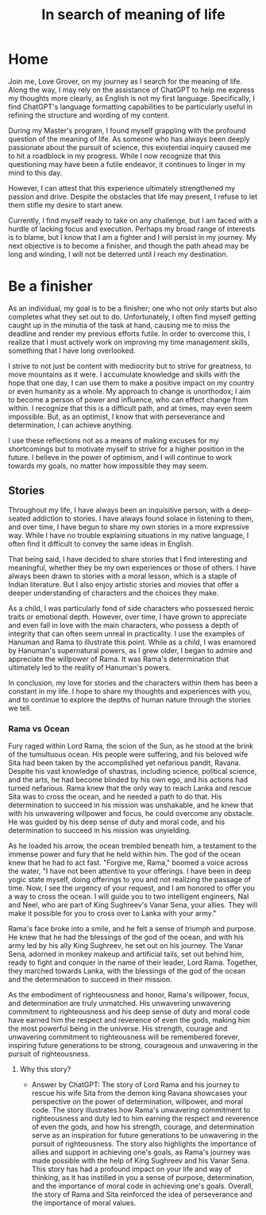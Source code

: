 #+TITLE: In search of meaning of life
#+OPTIONS: html-postamble:"%t"
#+HTML_HEAD_EXTRA: <meta charset="utf-8">



* Home

Join me, Love Grover, on my journey as I search for the meaning of life. Along the way, I may rely on the assistance of ChatGPT to help me express my thoughts more clearly, as English is not my first language. Specifically, I find ChatGPT's language formatting capabilities to be particularly useful in refining the structure and wording of my content.

During my Master's program, I found myself grappling with the profound question of the meaning of life. As someone who has always been deeply passionate about the pursuit of science, this existential inquiry caused me to hit a roadblock in my progress. While I now recognize that this questioning may have been a futile endeavor, it continues to linger in my mind to this day.

However, I can attest that this experience ultimately strengthened my passion and drive. Despite the obstacles that life may present, I refuse to let them stifle my desire to start anew.

Currently, I find myself ready to take on any challenge, but I am faced with a hurdle of lacking focus and execution. Perhaps my broad range of interests is to blame, but I know that I am a fighter and I will persist in my journey. My next objective is to become a finisher, and though the path ahead may be long and winding, I will not be deterred until I reach my destination.


* Be a finisher

As an individual, my goal is to be a finisher; one who not only starts but also completes what they set out to do. Unfortunately, I often find myself getting caught up in the minutia of the task at hand, causing me to miss the deadline and render my previous efforts futile. In order to overcome this, I realize that I must actively work on improving my time management skills, something that I have long overlooked.

I strive to not just be content with mediocrity but to strive for greatness, to move mountains as it were. I accumulate knowledge and skills with the hope that one day, I can use them to make a positive impact on my country or even humanity as a whole. My approach to change is unorthodox; I aim to become a person of power and influence, who can effect change from within. I recognize that this is a difficult path, and at times, may even seem impossible. But, as an optimist, I know that with perseverance and determination, I can achieve anything.

I use these reflections not as a means of making excuses for my shortcomings but to motivate myself to strive for a higher position in the future. I believe in the power of optimism, and I will continue to work towards my goals, no matter how impossible they may seem.

** Stories

Throughout my life, I have always been an inquisitive person, with a deep-seated addiction to stories. I have always found solace in listening to them, and over time, I have begun to share my own stories in a more expressive way. While I have no trouble explaining situations in my native language, I often find it difficult to convey the same ideas in English.

That being said, I have decided to share stories that I find interesting and meaningful, whether they be my own experiences or those of others. I have always been drawn to stories with a moral lesson, which is a staple of Indian literature. But I also enjoy artistic stories and movies that offer a deeper understanding of characters and the choices they make.

As a child, I was particularly fond of side characters who possessed heroic traits or emotional depth. However, over time, I have grown to appreciate and even fall in love with the main characters, who possess a depth of integrity that can often seem unreal in practicality. I use the examples of Hanuman and Rama to illustrate this point. While as a child, I was enamored by Hanuman's supernatural powers, as I grew older, I began to admire and appreciate the willpower of Rama. It was Rama's determination that ultimately led to the reality of Hanuman's powers.

In conclusion, my love for stories and the characters within them has been a constant in my life. I hope to share my thoughts and experiences with you, and to continue to explore the depths of human nature through the stories we tell.

*** Rama vs Ocean

Fury raged within Lord Rama, the scion of the Sun, as he stood at the brink of the tumultuous ocean. His people were suffering, and his beloved wife Sita had been taken by the accomplished yet nefarious pandit, Ravana. Despite his vast knowledge of shastras, including science, political science, and the arts, he had become blinded by his own ego, and his actions had turned nefarious. Rama knew that the only way to reach Lanka and rescue Sita was to cross the ocean, and he needed a path to do that. His determination to succeed in his mission was unshakable, and he knew that with his unwavering willpower and focus, he could overcome any obstacle. He was guided by his deep sense of duty and moral code, and his determination to succeed in his mission was unyielding.

As he loaded his arrow, the ocean trembled beneath him, a testament to the immense power and fury that he held within him. The god of the ocean knew that he had to act fast. "Forgive me, Rama," boomed a voice across the water, "I have not been attentive to your offerings. I have been in deep yogic state myself, doing offerings to you and not realizing the passage of time. Now, I see the urgency of your request, and I am honored to offer you a way to cross the ocean. I will guide you to two intelligent engineers, Nal and Neel, who are part of King Sughreev's Vanar Sena, your allies. They will make it possible for you to cross over to Lanka with your army."

Rama's face broke into a smile, and he felt a sense of triumph and purpose. He knew that he had the blessings of the god of the ocean, and with his army led by his ally King Sughreev, he set out on his journey. The Vanar Sena, adorned in monkey makeup and artificial tails, set out behind him, ready to fight and conquer in the name of their leader, Lord Rama. Together, they marched towards Lanka, with the blessings of the god of the ocean and the determination to succeed in their mission.

As the embodiment of righteousness and honor, Rama's willpower, focus, and determination are truly unmatched. His unwavering unwavering commitment to righteousness and his deep sense of duty and moral code have earned him the respect and reverence of even the gods, making him the most powerful being in the universe. His strength, courage and unwavering commitment to righteousness will be remembered forever, inspiring future generations to be strong, courageous and unwavering in the pursuit of righteousness.

****  Why this story?
- Answer by ChatGPT:
  The story of Lord Rama and his journey to rescue his wife Sita from the demon king Ravana showcases your perspective on the power of determination, willpower, and moral code. The story illustrates how Rama's unwavering commitment to righteousness and duty led to him earning the respect and reverence of even the gods, and how his strength, courage, and determination serve as an inspiration for future generations to be unwavering in the pursuit of righteousness. The story also highlights the importance of allies and support in achieving one's goals, as Rama's journey was made possible with the help of King Sughreev and his Vanar Sena. This story has had a profound impact on your life and way of thinking, as it has instilled in you a sense of purpose, determination, and the importance of moral code in achieving one's goals. Overall, the story of Rama and Sita reinforced the idea of perseverance and the importance of moral values.
#+begin_export html
<div id="cusdis_thread"
  data-host="https://cusdis.com"
  data-app-id="99654868-1015-4c8f-ab10-b6e321aa479a"
  data-page-id="{{ PAGE_ID }}"
  data-page-url="{{ PAGE_URL }}"
  data-page-title="{{ PAGE_TITLE }}"
></div>
<script async defer src="https://cusdis.com/js/cusdis.es.js"></script>
#+end_export
